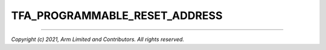TFA_PROGRAMMABLE_RESET_ADDRESS
==============================

.. default-domain:: cmake

.. variable:: TFA_PROGRAMMABLE_RESET_ADDRESS

    Indicates whether the reset vector address can be programmed or
    is fixed on the platform. If enabled it is programmable, otherwise it is
    fixed. If the platform has a programmable reset address, it is expected that
    a CPU will start executing code directly at the right address, both on a cold
    and warm reset. In this case, there is no need to identify the entrypoint on
    boot and the boot path can be optimized. The ``plat_get_my_entrypoint()``
    platform porting interface does not need to be implemented in this case.

    Disabled by default.

--------------

*Copyright (c) 2021, Arm Limited and Contributors. All rights reserved.*
